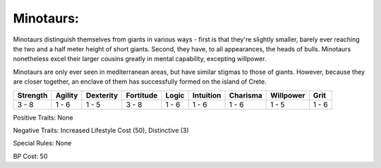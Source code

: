 Minotaurs:
==========
Minotaurs distinguish themselves from giants in various ways - first is that they're slightly smaller, barely ever reaching the two and a half meter height of short giants. Second, they have, to all appearances, the heads of bulls. Minotaurs nonetheless excel their larger cousins greatly in mental capability, excepting willpower.

Minotaurs are only ever seen in mediterranean areas, but have similar stigmas to those of giants. However, because they are closer together, an enclave of them has successfully formed on the island of Crete.

+----------+---------+-----------+-----------+-------+-----------+----------+-----------+-------+
| Strength | Agility | Dexterity | Fortitude | Logic | Intuition | Charisma | Willpower | Grit  |
+==========+=========+===========+===========+=======+===========+==========+===========+=======+
| 3 - 8    | 1 - 6   | 1 - 5     | 3 - 8     | 1 - 6 | 1 - 6     | 1 - 6    | 1 - 5     | 1 - 6 |
+----------+---------+-----------+-----------+-------+-----------+----------+-----------+-------+

Positive Traits: None

Negative Traits: Increased Lifestyle Cost (50), Distinctive (3)

Special Rules: None

BP Cost: 50